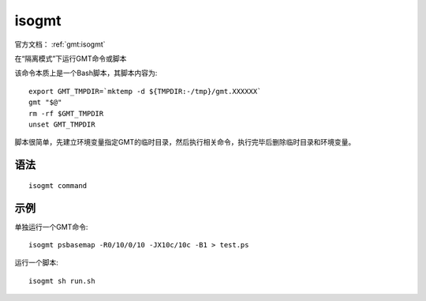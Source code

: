 .. index: ! isogmt

isogmt
======

官方文档： :ref:`gmt:isogmt`

在“隔离模式”下运行GMT命令或脚本

该命令本质上是一个Bash脚本，其脚本内容为::

    export GMT_TMPDIR=`mktemp -d ${TMPDIR:-/tmp}/gmt.XXXXXX`
    gmt "$@"
    rm -rf $GMT_TMPDIR
    unset GMT_TMPDIR

脚本很简单，先建立环境变量指定GMT的临时目录，然后执行相关命令，执行完毕后删除临时目录和环境变量。

语法
----

::

    isogmt command

示例
----

单独运行一个GMT命令::

    isogmt psbasemap -R0/10/0/10 -JX10c/10c -B1 > test.ps

运行一个脚本::

    isogmt sh run.sh

